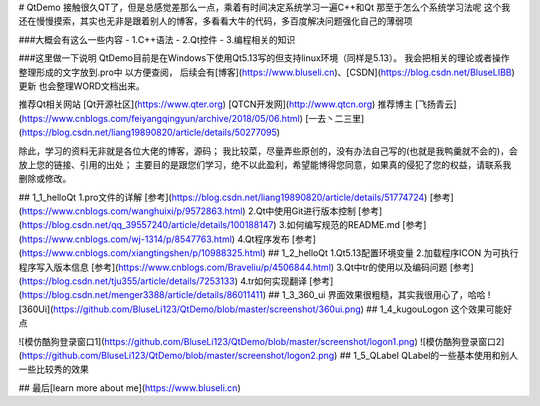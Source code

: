 # QtDemo
接触很久QT了，但是总感觉差那么一点，乘着有时间决定系统学习一遍C++和Qt
那至于怎么个系统学习法呢
这个我还在慢慢摸索，其实也无非是跟着别人的博客，多看看大牛的代码，多百度解决问题强化自己的薄弱项

###大概会有这么一些内容
- 1.C++语法
- 2.Qt控件
- 3.编程相关的知识

###这里做一下说明
QtDemo目前是在Windows下使用Qt5.13写的但支持linux环境（同样是5.13）。
我会把相关的理论或者操作 整理形成的文字放到.pro中 以方便查阅，
后续会有[博客](https://www.bluseli.cn)、[CSDN](https://blog.csdn.net/BluseLIBB)更新 也会整理WORD文档出来。

推荐Qt相关网站 [Qt开源社区](https://www.qter.org) [QTCN开发网](http://www.qtcn.org)
推荐博主	   [飞扬青云](https://www.cnblogs.com/feiyangqingyun/archive/2018/05/06.html) [一去丶二三里](https://blog.csdn.net/liang19890820/article/details/50277095)

除此，学习的资料无非就是各位大佬的博客，源码；
我比较菜，尽量弄些原创的，没有办法自己写的(也就是我鸭羹就不会的)，会放上您的链接、引用的出处；
主要目的是跟您们学习，绝不以此盈利，希望能博得您同意，如果真的侵犯了您的权益，请联系我删除或修改。

## 1_1_helloQt
1.pro文件的详解  [参考](https://blog.csdn.net/liang19890820/article/details/51774724) [参考](https://www.cnblogs.com/wanghuixi/p/9572863.html)
2.Qt中使用Git进行版本控制 [参考](https://blog.csdn.net/qq_39557240/article/details/100188147)
3.如何编写规范的README.md [参考](https://www.cnblogs.com/wj-1314/p/8547763.html)
4.Qt程序发布 [参考](https://www.cnblogs.com/xiangtingshen/p/10988325.html)
## 1_2_helloQt
1.Qt5.13配置环境变量
2.加载程序ICON 为可执行程序写入版本信息 [参考](https://www.cnblogs.com/Braveliu/p/4506844.html)
3.Qt中tr的使用以及编码问题 [参考](https://blog.csdn.net/tju355/article/details/7253133)
4.tr如何实现翻译 [参考](https://blog.csdn.net/menger3388/article/details/86011411)
## 1_3_360_ui
界面效果很粗糙，其实我很用心了，哈哈
![360Ui](https://github.com/BluseLi123/QtDemo/blob/master/screenshot/360ui.png)
## 1_4_kugouLogon
这个效果可能好点

![模仿酷狗登录窗口1](https://github.com/BluseLi123/QtDemo/blob/master/screenshot/logon1.png)
![模仿酷狗登录窗口2](https://github.com/BluseLi123/QtDemo/blob/master/screenshot/logon2.png)
## 1_5_QLabel
QLabel的一些基本使用和别人一些比较秀的效果

## 最后[learn more about me](https://www.bluseli.cn)
